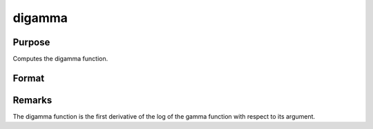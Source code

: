 
digamma
==============================================

Purpose
----------------

Computes the digamma function.

Format
----------------
.. function:: digamma(x)

    :param x: 
    :type x: MxN matrix or N-dimensional array

    :returns: y (*TODO*), MxN matrix or N-dimensional array, digamma.



Remarks
-------

The digamma function is the first derivative of the log of the gamma
function with respect to its argument.

